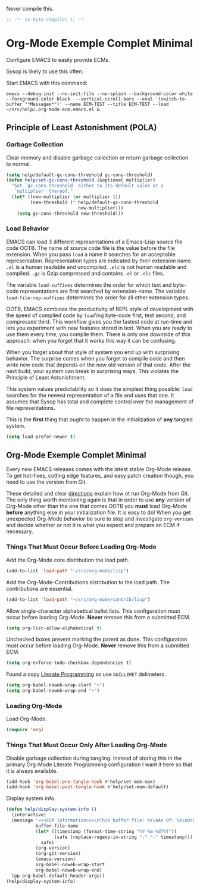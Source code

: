 #+PROPERTY: header-args :tangle "./.org-mode-ecm.emacs.el" :comments "no" :padline "no" :results output silent

Never compile this.

#+NAME: org_gcr_2017-07-21_mara_5170EF1B-2FA1-4BE2-BC63-1443252F0717
#+BEGIN_SRC emacs-lisp
;; -*- no-byte-compile: t; -*-
#+END_SRC

* Org-Mode Exemple Complet Minimal
   :PROPERTIES:
   :ID:       org_gcr_2017-05-12_mara:1035FF79-3703-49A6-8522-618B38A48F6C
   :END:

Configure EMACS to easily provide ECMs.

Sysop is likely to use this often.

Start EMACS with this command:

#+BEGIN_EXAMPLE
emacs --debug-init --no-init-file --no-splash --background-color white --foreground-color black  --vertical-scroll-bars --eval '(switch-to-buffer "*Messages*")' --name ECM-TEST --title ECM-TEST --load ~/src/help/.org-mode-ecm.emacs.el &
#+END_EXAMPLE

** Principle of Least Astonishment (POLA)
  :PROPERTIES:
  :ID:       org_gcr_2017-05-12_mara:626B5DD1-97D8-4B85-96BC-B9A96F18AF1E
  :END:
*** Garbage Collection
:PROPERTIES:
:ID:       org_gcr_2017-07-29_mara:5A6162AE-F0FD-491D-BC05-F288F46F6125
:END:
Clear memory and disable garbage collection or return garbage collection to
normal.

#+NAME: org_gcr_2017-07-29_mara_3F459DF6-EA6A-4D48-BB0A-3670FCB25713
#+BEGIN_SRC emacs-lisp
(setq help/default-gc-cons-threshold gc-cons-threshold)
(defun help/set-gc-cons-threshold (&optional multiplier)
  "Set `gc-cons-threshold' either to its default value or a
   `multiplier' thereof."
  (let* ((new-multiplier (or multiplier 1))
         (new-threshold (* help/default-gc-cons-threshold
                           new-multiplier)))
    (setq gc-cons-threshold new-threshold)))
#+END_SRC
*** Load Behavior
   :PROPERTIES:
   :ID:       org_gcr_2017-05-12_mara:75985F03-F3B9-4DA3-8F6E-393E4C2F06E7
   :END:

EMACS can load 3 different representations of a Emacs-Lisp source file code
OOTB. The name of source code file is the value before the file extension. When
you pass ~load~ a name it searches for an acceptable representation. Representation
types are indicated by their extension name. =.el= is a human readable and
uncompiled. =.elc= is not human readable and compiled. =.gz= is Gzip compressed and
contains =.el= or =.elc= files.

The variable ~load-suffixes~ determines the order for which text and byte-code
representations are first searched by extension-name. The variable
~load-file-rep-suffixes~ determines the order for all other extension types.

OOTB, EMACS combines the productivity of REPL style of development with the
speed of compiled code by ~load~'ing byte-code first, text second, and compressed
third. This workflow gives you the fastest code at run-time and lets you
experiment with new features stored in text. When you are ready to use them
every time, you compile them. There is only one downside of this approach: when
you forget that it works this way it can be confusing.

When you forget about that style of system you end up with surprising behavior.
The surprise comes when you forget to compile code and then write new code that
depends on the now old version of that code. After the next build, your system
can break in surprising ways. This violates the Principle of Least Astonishment.

This system values predictability so it does the simplest thing possible: ~load~
searches for the newest representation of a file and uses that one. It assumes
that Sysop has total and complete control over the management of file
representations.

This is the *first* thing that /ought/ to happen in the initialization of *any*
tangled system.

#+NAME: org_gcr_2017-05-12_mara_E2EECBA9-1ECD-498B-A45B-CE21135CF080
#+BEGIN_SRC emacs-lisp
(setq load-prefer-newer t)
#+END_SRC

** Org-Mode Exemple Complet Minimal
   :PROPERTIES:
   :ID:       org_gcr_2017-05-12_mara:572E2309-5DCA-4AE1-AAC4-36B7E07AD46D
   :END:

Every new EMACS releases comes with the latest stable Org-Mode release. To get
hot-fixes, cutting edge features, and easy patch creation though, you need to
use the version from Git.

These detailed and clear [[http://orgmode.org/manual/Installation.html][directions]] explain how ot run Org-Mode from Git. The only
thing worth mentioning again is that in order to use *any* version of Org-Mode
other than the one that comes OOTB you *must* load Org-Mode *before* anything else
in your initialization file. It is easy to do! When you get
unexpected Org-Mode behavior be sure to stop and investigate ~org-version~ and
decide whether or not it is what you expect and prepare an ECM if necessary.

*** Things That Must Occur Before Loading Org-Mode
:PROPERTIES:
:ID:       org_gcr_2017-07-30_mara:3CF35008-D435-4CCB-90D7-5CFA06E15467
:END:
Add the Org-Mode core distribution the load path.

#+NAME: org_gcr_2017-05-12_mara_DAFA4781-7A63-44A1-8817-C4AB75F23130
#+BEGIN_SRC emacs-lisp
(add-to-list 'load-path "~/src/org-mode/lisp")
#+END_SRC

Add the Org-Mode-Contributions distribution to the load path. The contributions
are essential.

#+NAME: org_gcr_2017-05-12_mara_018101D7-1448-4844-861B-789F222A9FD4
#+BEGIN_SRC emacs-lisp
(add-to-list 'load-path "~/src/org-mode/contrib/lisp")
#+END_SRC

Allow single-character alphabetical bullet lists. This configuration must occur
before loading Org-Mode. *Never* remove this from a submitted ECM.

#+NAME: org_gcr_2017-05-12_mara_050624C5-3BC5-4049-B070-F0A6736EB754
#+BEGIN_SRC emacs-lisp
(setq org-list-allow-alphabetical t)
#+END_SRC

Unchecked boxes prevent marking the parent as done. This configuration must
occur before loading Org-Mode. *Never* remove this from a submitted ECM.

#+NAME: org_gcr_2017-05-12_mara_7A650900-7023-4EA7-B2DB-CAB39437E9F3
#+BEGIN_SRC emacs-lisp
(setq org-enforce-todo-checkbox-dependencies t)
#+END_SRC

Found a copy _Literate Programming_ so use =GUILLEMET= delimeters.

#+NAME: org_gcr_2017-07-17_mara_755B4DF4-9BEF-4349-94CB-0452730D67F1
#+BEGIN_SRC emacs-lisp
(setq org-babel-noweb-wrap-start "«")
(setq org-babel-noweb-wrap-end "»")
#+END_SRC
*** Loading Org-Mode
:PROPERTIES:
:ID:       org_gcr_2017-07-30_mara:FFA7E062-C039-4F3F-82FC-12A49FF379B8
:END:
Load Org-Mode.

#+NAME: org_gcr_2017-05-12_mara_766E7D57-B6F9-4718-AF7E-30EE4A23BDF1
#+BEGIN_SRC emacs-lisp
(require 'org)
#+END_SRC
*** Things That Must Occur Only After Loading Org-Mode
:PROPERTIES:
:ID:       org_gcr_2017-07-30_mara:D9207828-3783-4599-BA48-A6EB2C3FCAE4
:END:

Disable garbage collection during tangling. Instead of storing this in the
primary Org-Mode Literate Programming configuration I want it here so that it
is always available.

#+NAME: org_gcr_2017-07-29_mara_FEB4526F-E780-4F28-A5FD-65BCE14B5555
#+BEGIN_SRC emacs-lisp
(add-hook 'org-babel-pre-tangle-hook #'help/set-mem-max)
(add-hook 'org-babel-post-tangle-hook #'help/set-mem-default)
#+END_SRC

Display system info.

#+NAME: org_gcr_2017-05-12_mara_901541A6-1DB6-4EA2-8688-9C888C41902A
#+BEGIN_SRC emacs-lisp
(defun help/display-system-info ()
  (interactive)
  (message "<<<ECM Information>>>\nThis buffer file: %s\nAs Of: %s\nOrg-Version: %s\nOrg-Git-Version:%s\nEmacs-Version: %s\nNoweb wrap start and stop delimeters: '%s' and '%s'\norg-babel-default-header-args:\n"
           buffer-file-name
           (let* ((timestamp (format-time-string "%Y-%m-%dT%T"))
                  (safe (replace-regexp-in-string ":" "-" timestamp)))
             safe)
           (org-version)
           (org-git-version)
           (emacs-version)
           org-babel-noweb-wrap-start
           org-babel-noweb-wrap-end)
  (pp org-babel-default-header-args))
(help/display-system-info)
#+END_SRC
